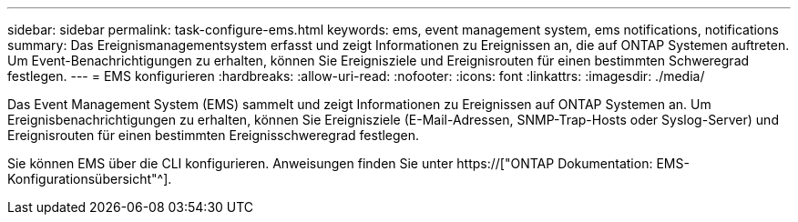 ---
sidebar: sidebar 
permalink: task-configure-ems.html 
keywords: ems, event management system, ems notifications, notifications 
summary: Das Ereignismanagementsystem erfasst und zeigt Informationen zu Ereignissen an, die auf ONTAP Systemen auftreten. Um Event-Benachrichtigungen zu erhalten, können Sie Ereignisziele und Ereignisrouten für einen bestimmten Schweregrad festlegen. 
---
= EMS konfigurieren
:hardbreaks:
:allow-uri-read: 
:nofooter: 
:icons: font
:linkattrs: 
:imagesdir: ./media/


[role="lead"]
Das Event Management System (EMS) sammelt und zeigt Informationen zu Ereignissen auf ONTAP Systemen an. Um Ereignisbenachrichtigungen zu erhalten, können Sie Ereignisziele (E-Mail-Adressen, SNMP-Trap-Hosts oder Syslog-Server) und Ereignisrouten für einen bestimmten Ereignisschweregrad festlegen.

Sie können EMS über die CLI konfigurieren. Anweisungen finden Sie unter https://["ONTAP Dokumentation: EMS-Konfigurationsübersicht"^].
